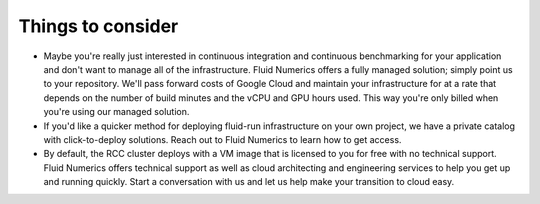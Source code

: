 
Things to consider
-------------------

* Maybe you're really just interested in continuous integration and continuous benchmarking for your application and don't want to manage all of the infrastructure. Fluid Numerics offers a fully managed solution; simply point us to your repository. We'll pass forward costs of Google Cloud and maintain your infrastructure for at a rate that depends on the number of build minutes and the vCPU and GPU hours used. This way you're only billed when you're using our managed solution.

* If you'd like a quicker method for deploying fluid-run infrastructure on your own project, we have a private catalog with click-to-deploy solutions. Reach out to Fluid Numerics to learn how to get access.

* By default, the RCC cluster deploys with a VM image that is licensed to you for free with no technical support. Fluid Numerics offers technical support as well as cloud architecting and engineering services to help you get up and running quickly. Start a conversation with us and let us help make your transition to cloud easy.
 
